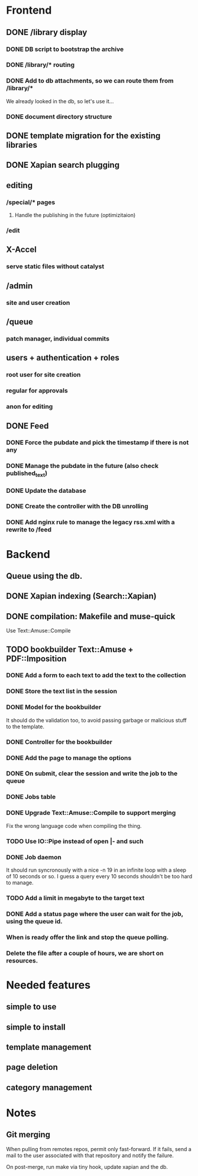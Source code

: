 * Frontend

** DONE /library display
   CLOSED: [2014-03-14 ven 17:08]

*** DONE DB script to bootstrap the archive
    CLOSED: [2014-01-19 dom 20:44]

*** DONE /library/* routing
    CLOSED: [2014-01-28 mar 22:35]

*** DONE Add to db attachments, so we can route them from /library/* 
    CLOSED: [2014-02-01 sab 10:16]
    We already looked in the db, so let's use it...

*** DONE document directory structure
    CLOSED: [2014-02-08 sab 08:18]


** DONE template migration for the existing libraries
   CLOSED: [2014-03-08 sab 14:45]

** DONE Xapian search plugging
   CLOSED: [2014-03-10 lun 18:29]

** editing

*** /special/* pages

**** Handle the publishing in the future (optimizitaion)

*** /edit

** X-Accel

*** serve static files without catalyst

** /admin

*** site and user creation

** /queue

*** patch manager, individual commits

** users + authentication + roles

*** root user for site creation

*** regular for approvals

*** anon for editing


** DONE Feed
   CLOSED: [2014-03-14 ven 17:08]

*** DONE Force the pubdate and pick the timestamp if there is not any
    CLOSED: [2014-03-13 gio 10:39]
*** DONE Manage the pubdate in the future (also check published_text)
    CLOSED: [2014-03-14 ven 17:08]
*** DONE Update the database
    CLOSED: [2014-03-13 gio 10:39]
*** DONE Create the controller with the DB unrolling
    CLOSED: [2014-03-14 ven 11:33]
*** DONE Add nginx rule to manage the legacy rss.xml with a rewrite to /feed
    CLOSED: [2014-03-14 ven 11:40]

* Backend
** Queue using the db.
** DONE Xapian indexing (Search::Xapian)
   CLOSED: [2014-02-08 sab 12:36]

** DONE compilation: Makefile and muse-quick
   CLOSED: [2014-03-02 dom 10:39]
   Use Text::Amuse::Compile

** TODO bookbuilder Text::Amuse + PDF::Imposition

*** DONE Add a form to each text to add the text to the collection
    CLOSED: [2014-03-14 ven 22:27]
*** DONE Store the text list in the session
    CLOSED: [2014-03-14 ven 22:49]
*** DONE Model for the bookbuilder
    CLOSED: [2014-03-15 sab 23:18]

It should do the validation too, to avoid passing garbage or malicious
stuff to the template.

*** DONE Controller for the bookbuilder
    CLOSED: [2014-03-15 sab 23:18]
*** DONE Add the page to manage the options
    CLOSED: [2014-03-15 sab 23:18]
*** DONE On submit, clear the session and write the job to the queue
    CLOSED: [2014-03-15 sab 23:18]
*** DONE Jobs table
    CLOSED: [2014-03-16 dom 15:18]
*** DONE Upgrade Text::Amuse::Compile to support merging
    CLOSED: [2014-03-22 sab 10:59]

Fix the wrong language code when compiling the thing.

*** TODO Use IO::Pipe instead of open |- and such

*** DONE Job daemon
    CLOSED: [2014-03-18 mar 22:06]

It should run syncronously with a nice -n 19 in an infinite loop with
a sleep of 10 seconds or so. I guess a query every 10 seconds
shouldn't be too hard to manage.


*** TODO Add a limit in megabyte to the target text

*** DONE Add a status page where the user can wait for the job, using the queue id.
    CLOSED: [2014-03-18 mar 22:06]
*** When is ready offer the link and stop the queue polling.
*** Delete the file after a couple of hours, we are short on resources.

* Needed features
** simple to use
** simple to install
** template management
** page deletion
** category management

* Notes

** Git merging

When pulling from remotes repos, permit only fast-forward. If it
fails, send a mail to the user associated with that repository and
notify the failure.

On post-merge, run make via tiny hook, update xapian and the db.


